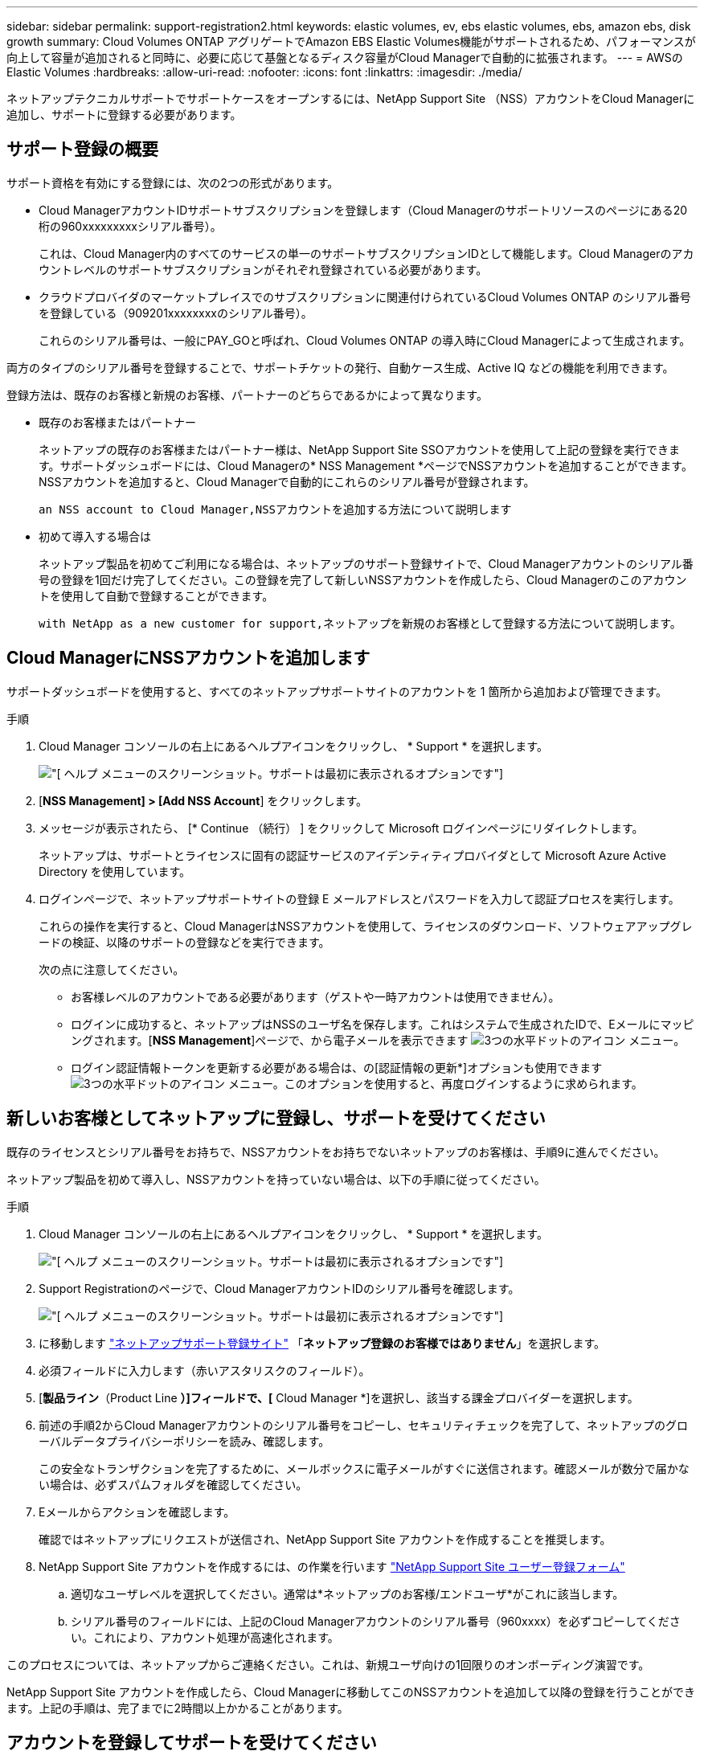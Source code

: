 ---
sidebar: sidebar 
permalink: support-registration2.html 
keywords: elastic volumes, ev, ebs elastic volumes, ebs, amazon ebs, disk growth 
summary: Cloud Volumes ONTAP アグリゲートでAmazon EBS Elastic Volumes機能がサポートされるため、パフォーマンスが向上して容量が追加されると同時に、必要に応じて基盤となるディスク容量がCloud Managerで自動的に拡張されます。 
---
= AWSのElastic Volumes
:hardbreaks:
:allow-uri-read: 
:nofooter: 
:icons: font
:linkattrs: 
:imagesdir: ./media/


[role="lead"]
ネットアップテクニカルサポートでサポートケースをオープンするには、NetApp Support Site （NSS）アカウントをCloud Managerに追加し、サポートに登録する必要があります。



== サポート登録の概要

サポート資格を有効にする登録には、次の2つの形式があります。

* Cloud ManagerアカウントIDサポートサブスクリプションを登録します（Cloud Managerのサポートリソースのページにある20桁の960xxxxxxxxxシリアル番号）。
+
これは、Cloud Manager内のすべてのサービスの単一のサポートサブスクリプションIDとして機能します。Cloud Managerのアカウントレベルのサポートサブスクリプションがそれぞれ登録されている必要があります。

* クラウドプロバイダのマーケットプレイスでのサブスクリプションに関連付けられているCloud Volumes ONTAP のシリアル番号を登録している（909201xxxxxxxxのシリアル番号）。
+
これらのシリアル番号は、一般にPAY_GOと呼ばれ、Cloud Volumes ONTAP の導入時にCloud Managerによって生成されます。



両方のタイプのシリアル番号を登録することで、サポートチケットの発行、自動ケース生成、Active IQ などの機能を利用できます。

登録方法は、既存のお客様と新規のお客様、パートナーのどちらであるかによって異なります。

* 既存のお客様またはパートナー
+
ネットアップの既存のお客様またはパートナー様は、NetApp Support Site SSOアカウントを使用して上記の登録を実行できます。サポートダッシュボードには、Cloud Managerの* NSS Management *ページでNSSアカウントを追加することができます。NSSアカウントを追加すると、Cloud Managerで自動的にこれらのシリアル番号が登録されます。

+
 an NSS account to Cloud Manager,NSSアカウントを追加する方法について説明します

* 初めて導入する場合は
+
ネットアップ製品を初めてご利用になる場合は、ネットアップのサポート登録サイトで、Cloud Managerアカウントのシリアル番号の登録を1回だけ完了してください。この登録を完了して新しいNSSアカウントを作成したら、Cloud Managerのこのアカウントを使用して自動で登録することができます。

+
 with NetApp as a new customer for support,ネットアップを新規のお客様として登録する方法について説明します。





== Cloud ManagerにNSSアカウントを追加します

サポートダッシュボードを使用すると、すべてのネットアップサポートサイトのアカウントを 1 箇所から追加および管理できます。

.手順
. Cloud Manager コンソールの右上にあるヘルプアイコンをクリックし、 * Support * を選択します。
+
image:https://raw.githubusercontent.com/NetAppDocs/cloud-manager-family/main/media/screenshot-help-support.png["[ ヘルプ ] メニューのスクリーンショット。サポートは最初に表示されるオプションです"]

. [*NSS Management] > [Add NSS Account*] をクリックします。
. メッセージが表示されたら、 [* Continue （続行） ] をクリックして Microsoft ログインページにリダイレクトします。
+
ネットアップは、サポートとライセンスに固有の認証サービスのアイデンティティプロバイダとして Microsoft Azure Active Directory を使用しています。

. ログインページで、ネットアップサポートサイトの登録 E メールアドレスとパスワードを入力して認証プロセスを実行します。
+
これらの操作を実行すると、Cloud ManagerはNSSアカウントを使用して、ライセンスのダウンロード、ソフトウェアアップグレードの検証、以降のサポートの登録などを実行できます。

+
次の点に注意してください。

+
** お客様レベルのアカウントである必要があります（ゲストや一時アカウントは使用できません）。
** ログインに成功すると、ネットアップはNSSのユーザ名を保存します。これはシステムで生成されたIDで、Eメールにマッピングされます。[*NSS Management*]ページで、から電子メールを表示できます image:https://raw.githubusercontent.com/NetAppDocs/cloud-manager-family/main/media/icon-nss-menu.png["3つの水平ドットのアイコン"] メニュー。
** ログイン認証情報トークンを更新する必要がある場合は、の[認証情報の更新*]オプションも使用できます image:https://raw.githubusercontent.com/NetAppDocs/cloud-manager-family/main/media/icon-nss-menu.png["3つの水平ドットのアイコン"] メニュー。このオプションを使用すると、再度ログインするように求められます。






== 新しいお客様としてネットアップに登録し、サポートを受けてください

既存のライセンスとシリアル番号をお持ちで、NSSアカウントをお持ちでないネットアップのお客様は、手順9に進んでください。

ネットアップ製品を初めて導入し、NSSアカウントを持っていない場合は、以下の手順に従ってください。

.手順
. Cloud Manager コンソールの右上にあるヘルプアイコンをクリックし、 * Support * を選択します。
+
image:https://raw.githubusercontent.com/NetAppDocs/cloud-manager-family/main/media/screenshot-help-support.png["[ ヘルプ ] メニューのスクリーンショット。サポートは最初に表示されるオプションです"]

. Support Registrationのページで、Cloud ManagerアカウントIDのシリアル番号を確認します。
+
image:https://raw.githubusercontent.com/NetAppDocs/cloud-manager-family/main/media/screenshot-serial-number.png["[ ヘルプ ] メニューのスクリーンショット。サポートは最初に表示されるオプションです"]

. に移動します https://register.netapp.com["ネットアップサポート登録サイト"^] 「*ネットアップ登録のお客様ではありません*」を選択します。
. 必須フィールドに入力します（赤いアスタリスクのフィールド）。
. [*製品ライン*（Product Line *）]フィールドで、[* Cloud Manager *]を選択し、該当する課金プロバイダーを選択します。
. 前述の手順2からCloud Managerアカウントのシリアル番号をコピーし、セキュリティチェックを完了して、ネットアップのグローバルデータプライバシーポリシーを読み、確認します。
+
この安全なトランザクションを完了するために、メールボックスに電子メールがすぐに送信されます。確認メールが数分で届かない場合は、必ずスパムフォルダを確認してください。

. Eメールからアクションを確認します。
+
確認ではネットアップにリクエストが送信され、NetApp Support Site アカウントを作成することを推奨します。

. NetApp Support Site アカウントを作成するには、の作業を行います https://mysupport.netapp.com/site/user/registration["NetApp Support Site ユーザー登録フォーム"^]
+
.. 適切なユーザレベルを選択してください。通常は*ネットアップのお客様/エンドユーザ*がこれに該当します。
.. シリアル番号のフィールドには、上記のCloud Managerアカウントのシリアル番号（960xxxx）を必ずコピーしてください。これにより、アカウント処理が高速化されます。




このプロセスについては、ネットアップからご連絡ください。これは、新規ユーザ向けの1回限りのオンボーディング演習です。

NetApp Support Site アカウントを作成したら、Cloud Managerに移動してこのNSSアカウントを追加して以降の登録を行うことができます。上記の手順は、完了までに2時間以上かかることがあります。



== アカウントを登録してサポートを受けてください

Cloud ManagerにNSSアカウントを追加したら、サポートダッシュボードでCloud Managerからサポートに登録できます。

.手順
. Cloud Manager コンソールの右上にあるヘルプアイコンをクリックし、 * Support * を選択します。
+
image:https://raw.githubusercontent.com/NetAppDocs/cloud-manager-family/main/media/screenshot-help-support.png["[ ヘルプ ] メニューのスクリーンショット。サポートは最初に表示されるオプションです"]

. [* リソース ] タブで、 [* サポートに登録 * ] をクリックします。
. 登録する NSS 資格情報を選択し、 * 登録 * をクリックします。

